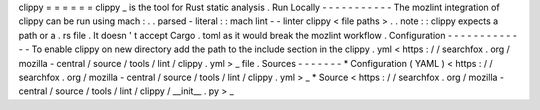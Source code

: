 clippy
=
=
=
=
=
=
clippy
_
is
the
tool
for
Rust
static
analysis
.
Run
Locally
-
-
-
-
-
-
-
-
-
-
-
The
mozlint
integration
of
clippy
can
be
run
using
mach
:
.
.
parsed
-
literal
:
:
mach
lint
-
-
linter
clippy
<
file
paths
>
.
.
note
:
:
clippy
expects
a
path
or
a
.
rs
file
.
It
doesn
'
t
accept
Cargo
.
toml
as
it
would
break
the
mozlint
workflow
.
Configuration
-
-
-
-
-
-
-
-
-
-
-
-
-
To
enable
clippy
on
new
directory
add
the
path
to
the
include
section
in
the
clippy
.
yml
<
https
:
/
/
searchfox
.
org
/
mozilla
-
central
/
source
/
tools
/
lint
/
clippy
.
yml
>
_
file
.
Sources
-
-
-
-
-
-
-
*
Configuration
(
YAML
)
<
https
:
/
/
searchfox
.
org
/
mozilla
-
central
/
source
/
tools
/
lint
/
clippy
.
yml
>
_
*
Source
<
https
:
/
/
searchfox
.
org
/
mozilla
-
central
/
source
/
tools
/
lint
/
clippy
/
__init__
.
py
>
_
